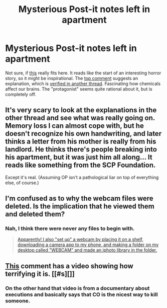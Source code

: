 #+TITLE: Mysterious Post-it notes left in apartment

* Mysterious Post-it notes left in apartment
:PROPERTIES:
:Author: qznc
:Score: 20
:DateUnix: 1430657584.0
:DateShort: 2015-May-03
:END:
Not sure, if [[https://www.reddit.com/r/legaladvice/comments/34l7vo/ma_postit_notes_left_in_apartment/][this]] really fits here. It reads like the start of an interesting horror story, so it might be inspirational. The [[https://www.reddit.com/r/legaladvice/comments/34l7vo/ma_postit_notes_left_in_apartment/cqvrdz6][top comment]] suggests an explanation, which is [[https://www.reddit.com/r/legaladvice/comments/34m92h/update_ma_postit_notes_left_in_apartment/][verified in another thread]]. Fascinating how chemicals affect our brains. The "protagonist" seems quite rational about it, but is completely off.


** It's very scary to look at the explanations in the other thread and see what was really going on. Memory loss I can almost cope with, but he doesn't recognize his own handwriting, and later thinks a letter from his mother is really from his landlord. He thinks there's people breaking into his apartment, but it was just him all along... It reads like something from the SCP Foundation.

Except it's real. (Assuming OP isn't a pathological liar on top of everything else, of course.)
:PROPERTIES:
:Author: Chronophilia
:Score: 4
:DateUnix: 1430831227.0
:DateShort: 2015-May-05
:END:


** I'm confused as to why the webcam files were deleted. Is the implication that he viewed them and deleted them?
:PROPERTIES:
:Author: Kishoto
:Score: 3
:DateUnix: 1430685783.0
:DateShort: 2015-May-04
:END:

*** Nah, I think there were never any files to begin with.

#+begin_quote
  [[https://www.reddit.com/r/legaladvice/comments/34m92h/update_ma_postit_notes_left_in_apartment/cqw99ip][Apparently! I also "set up" a webcam by placing it on a shelf, downloading a camera app to my phone, and making a folder on my desktop called "WEBCAM" and made an iphoto library in the folder.]]
#+end_quote
:PROPERTIES:
:Author: LifeisBoring
:Score: 6
:DateUnix: 1430695458.0
:DateShort: 2015-May-04
:END:


** [[https://www.reddit.com/r/legaladvice/comments/34m92h/update_ma_postit_notes_left_in_apartment/cqwheig][This]] comment has a video showing how terrifying it is. [[#s][]]
:PROPERTIES:
:Author: antichickenator
:Score: 2
:DateUnix: 1430676427.0
:DateShort: 2015-May-03
:END:

*** On the other hand that video is from a documentary about executions and basically says that CO is the nicest way to kill someone.
:PROPERTIES:
:Author: qznc
:Score: 3
:DateUnix: 1430679294.0
:DateShort: 2015-May-03
:END:
